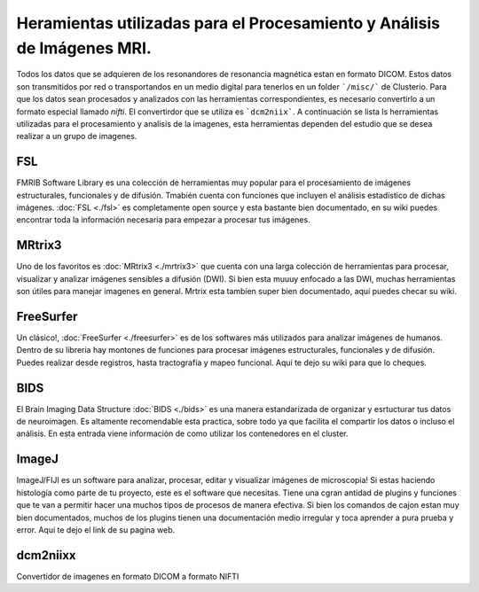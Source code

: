 Heramientas utilizadas para el Procesamiento y Análisis de Imágenes MRI.
============

Todos los datos que se adquieren de los resonandores de resonancia magnética estan en formato DICOM. Estos datos son transmitidos por red o transportandos en un medio digital para tenerlos en un folder ```/misc/``` de Clusterio. Para que los datos sean procesados y analizados con las herramientas correspondientes, es necesario convertirlo a un formato especial llamado *nifti*. El convertirdor que se utiliza es ```dcm2niix```. A continuación se lista ls herramientas utilizadas para el procesamiento y analisis de la imagenes, esta herramientas dependen del estudio que se desea realizar a un grupo de imagenes.

FSL 
---

FMRIB Software Library es una colección de herramientas muy popular para el procesamiento de imágenes estructurales, funcionales y de difusión. Tmabién cuenta con funciones que incluyen el análisis estadístico de dichas imágenes. :doc:`FSL <./fsl>` es completamente open source y esta bastante bien documentado, en su wiki puedes encontrar toda la información necesaria para empezar a procesar tus imágenes.

MRtrix3
-------

Uno de los favoritos es :doc:`MRtrix3 <./mrtrix3>` que cuenta con una larga colección de herramientas para procesar, visualizar y analizar imágenes sensibles a difusión (DWI). Si bien esta muuuy enfocado a las DWI, muchas herramientas son útiles para manejar imagenes en general. Mrtrix esta tambíen super bien documentado, aquí puedes checar su wiki.

FreeSurfer
----------

Un clásico!, :doc:`FreeSurfer <./freesurfer>` es de los softwares más utilizados para analizar imágenes de humanos. Dentro de su libreria hay montones de funciones para procesar imágenes estructurales, funcionales y de difusión. Puedes realizar desde registros, hasta tractografía y mapeo funcional. Aquí te dejo su wiki para que lo cheques.

BIDS
----

El Brain Imaging Data Structure :doc:`BIDS <./bids>` es una manera estandarizada de organizar y esrtucturar tus datos de neuroimagen. Es altamente recomendable esta practica, sobre todo ya que facilita el compartir los datos o incluso el análisis. En esta entrada viene información de como utilizar los contenedores en el cluster.

ImageJ
------

ImageJ/FIJI es un software para analizar, procesar, editar y visualizar imágenes de microscopia! Si estas haciendo histología como parte de tu proyecto, este es el software que necesitas. Tiene una cgran antidad de plugins y funciones que te van a permitir hacer una muchos tipos de procesos de manera efectiva. Si bien los comandos de cajon estan muy bien documentados, muchos de los plugins tienen una documentación medio irregular y toca aprender a pura prueba y error. Aquí te dejo el link de su pagina web.

dcm2niixx
---------

Convertidor de imagenes en formato DICOM a formato NIFTI

